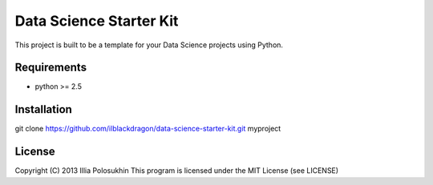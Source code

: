 ..  -*- mode: rst -*-

Data Science Starter Kit
########################

This project is built to be a template for your Data Science projects using Python.

Requirements
------------

- python >= 2.5

Installation
------------

git clone https://github.com/ilblackdragon/data-science-starter-kit.git myproject

License
-------

Copyright (C) 2013 Illia Polosukhin
This program is licensed under the MIT License (see LICENSE)

